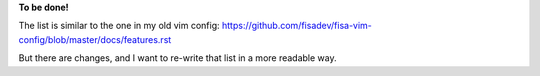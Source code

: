 **To be done!**

The list is similar to the one in my old vim config: https://github.com/fisadev/fisa-vim-config/blob/master/docs/features.rst

But there are changes, and I want to re-write that list in a more readable way.
